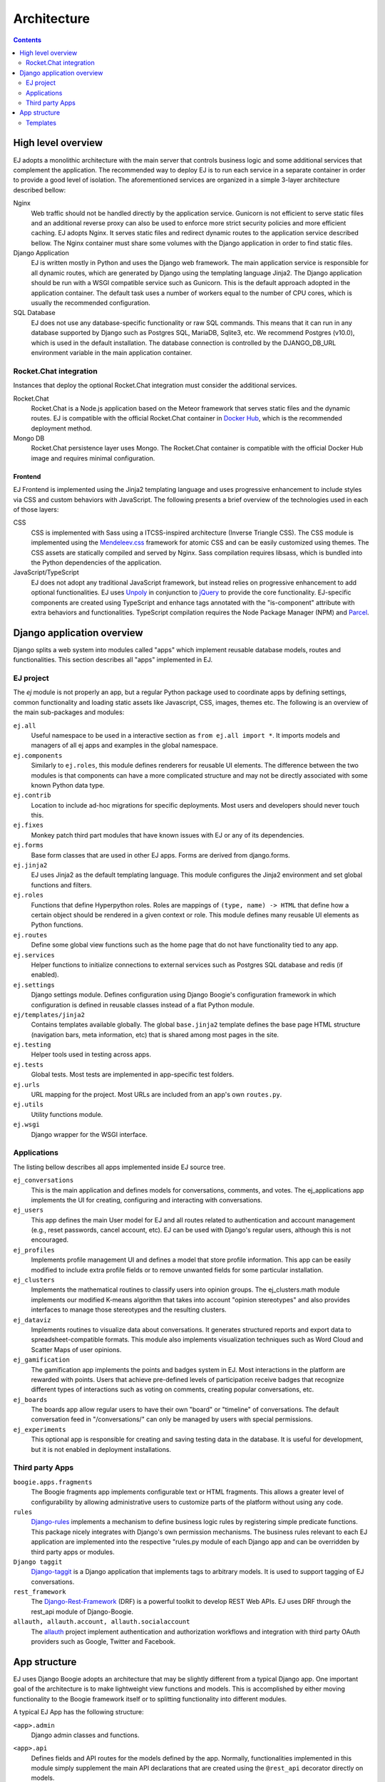 ============
Architecture
============

.. contents::
   :depth: 2

High level overview
===================

EJ adopts a monolithic architecture with the main server that controls business
logic and some additional services that complement the application. The
recommended way to deploy EJ is to run each service in a separate container in
order to provide a good level of isolation. The aforementioned services
are organized in a simple 3-layer architecture described bellow:

Nginx
    Web traffic should not be handled directly by the application service.
    Gunicorn is not efficient to serve static files and an additional reverse
    proxy can also be used to enforce more strict security policies and more
    efficient caching. EJ adopts Nginx. It serves static files and redirect
    dynamic routes to the application service described bellow. The Nginx
    container must share some volumes with the Django application in order to
    find static files.

Django Application
    EJ is written mostly in Python and uses the Django web framework.
    The main application service is responsible for all dynamic routes, which
    are generated by Django using the templating language Jinja2. The
    Django application should be run with a WSGI compatible service such as
    Gunicorn. This is the default approach adopted in the application container.
    The default task uses a number of workers equal to the number of CPU cores,
    which is usually the recommended configuration.

SQL Database
    EJ does not use any database-specific functionality or raw SQL commands.
    This means that it can run in any database supported by Django such as
    Postgres SQL, MariaDB, Sqlite3, etc. We recommend Postgres (v10.0), which is used
    in the default installation. The database connection is controlled by
    the DJANGO_DB_URL environment variable in the main application container.



Rocket.Chat integration
-----------------------

Instances that deploy the optional Rocket.Chat integration must consider the
additional services.

Rocket.Chat
    Rocket.Chat is a Node.js application based on the Meteor framework that
    serves static files and the dynamic routes. EJ is compatible with the
    official Rocket.Chat container in `Docker Hub`_, which is the recommended
    deployment method.

Mongo DB
    Rocket.Chat persistence layer uses Mongo. The Rocket.Chat container is
    compatible with the official Docker Hub image and requires minimal
    configuration.


.. _Docker Hub: https://hub.docker.com/_/rocketchat


Frontend
........

EJ Frontend is implemented using the Jinja2 templating language and uses
progressive enhancement to include styles via CSS and custom behaviors with
JavaScript. The following presents a brief overview of the technologies used
in each of those layers:

CSS
    CSS is implemented with Sass using a ITCSS-inspired architecture (Inverse
    Triangle CSS). The CSS module is implemented using the `Mendeleev.css`_
    framework for atomic CSS and can be easily customized using themes. The
    CSS assets are statically compiled and served by Nginx. Sass compilation
    requires libsass, which is bundled into the Python dependencies of the
    application.

JavaScript/TypeScript
    EJ does not adopt any traditional JavaScript framework, but instead relies on
    progressive enhancement to add optional functionalities. EJ uses Unpoly_ in
    conjunction to jQuery_ to provide the core functionality. EJ-specific components
    are created using TypeScript and enhance tags annotated with the "is-component"
    attribute with extra behaviors and functionalities. TypeScript compilation
    requires the Node Package Manager (NPM) and Parcel_.


.. _Mendeleev.css: https://www.npmjs.com/package/mendeleev.css
.. _Unpoly: https://unpoly.com
.. _jQuery: https://jquery.com
.. _Parcel: https://parceljs.org


Django application overview
===========================

Django splits a web system into modules called "apps" which implement reusable
database models, routes and functionalities. This section describes all "apps"
implemented in EJ.

EJ project
----------

The `ej` module is not properly an app, but a regular Python package used to
coordinate apps by defining settings, common functionality and loading static
assets like Javascript, CSS, images, themes etc. The following is an overview
of the main sub-packages and modules:

``ej.all``
    Useful namespace to be used in a interactive section as ``from ej.all import *``.
    It imports models and managers of all ej apps and examples in the global
    namespace.

``ej.components``
    Similarly to ``ej.roles``, this module defines renderers for reusable UI
    elements. The difference between the two modules is that components can have
    a more complicated structure and may not be directly associated with some
    known Python data type.

``ej.contrib``
    Location to include ad-hoc migrations for specific deployments. Most users
    and developers should never touch this.

``ej.fixes``
    Monkey patch third part modules that have known issues with EJ or any of
    its dependencies.

``ej.forms``
    Base form classes that are used in other EJ apps. Forms are derived from
    django.forms.

``ej.jinja2``
    EJ uses Jinja2 as the default templating language. This module configures the
    Jinja2 environment and set global functions and filters.

``ej.roles``
    Functions that define Hyperpython roles. Roles are mappings of
    ``(type, name) -> HTML`` that define how a certain object should be rendered
    in a given context or role. This module defines many reusable UI elements
    as Python functions.

``ej.routes``
    Define some global view functions such as the home page that do not have
    functionality tied to any app.

``ej.services``
    Helper functions to initialize connections to external services such as
    Postgres SQL database and redis (if enabled).

``ej.settings``
    Django settings module. Defines configuration using Django Boogie's
    configuration framework in which configuration is defined in reusable classes
    instead of a flat Python module.

``ej/templates/jinja2``
    Contains templates available globally. The global ``base.jinja2`` template
    defines the base page HTML structure (navigation bars, meta information, etc)
    that is shared among most pages in the site.

``ej.testing``
    Helper tools used in testing across apps.

``ej.tests``
    Global tests. Most tests are implemented in app-specific test folders.

``ej.urls``
    URL mapping for the project. Most URLs are included from an app's own
    ``routes.py``.

``ej.utils``
    Utility functions module.

``ej.wsgi``
    Django wrapper for the WSGI interface.


Applications
------------

The listing bellow describes all apps implemented inside EJ source tree.


``ej_conversations``
    This is the main application and defines models for conversations, comments,
    and votes. The ej_applications app implements the UI for creating, configuring
    and interacting with conversations.

``ej_users``
    This app defines the main User model for EJ and all routes related to
    authentication and account management (e.g., reset passwords, cancel account,
    etc). EJ can be used with Django's regular users, although this is not
    encouraged.

``ej_profiles``
    Implements profile management UI and defines a model that store profile
    information. This app can be easily modified to include extra profile fields
    or to remove unwanted fields for some particular installation.

``ej_clusters``
    Implements the mathematical routines to classify users into opinion groups.
    The ej_clusters.math module implements our modified K-means algorithm that
    takes into account "opinion stereotypes" and also provides interfaces to
    manage those stereotypes and the resulting clusters.

``ej_dataviz``
    Implements routines to visualize data about conversations. It generates
    structured reports and export data to spreadsheet-compatible formats. This
    module also implements visualization techniques such as Word Cloud and
    Scatter Maps of user opinions.

``ej_gamification``
    The gamification app implements the points and badges system in EJ. Most
    interactions in the platform are rewarded with points. Users that achieve
    pre-defined levels of participation receive badges that recognize different
    types of interactions such as voting on comments, creating popular
    conversations, etc.

``ej_boards``
    The boards app allow regular users to have their own "board" or "timeline"
    of conversations. The default conversation feed in "/conversations/" can
    only be managed by users with special permissions.

``ej_experiments``
    This optional app is responsible for creating and saving testing data in the
    database. It is useful for development, but it is not enabled in deployment
    installations.


Third party Apps
----------------

``boogie.apps.fragments``
    The Boogie fragments app implements configurable text or HTML fragments. This
    allows a greater level of configurability by allowing administrative users
    to customize parts of the platform without using any code.

``rules``
    Django-rules_ implements a mechanism to define business logic rules by
    registering simple predicate functions. This package nicely integrates with
    Django's own permission mechanisms. The business rules relevant to each
    EJ application are implemented into the respective "rules.py module of each
    Django app and can be overridden by third party apps or modules.

``Django taggit``
    Django-taggit_ is a Django application that implements tags to arbitrary
    models. It is used to support tagging of EJ conversations.

``rest_framework``
    The Django-Rest-Framework_ (DRF) is a powerful toolkit to develop REST Web APIs.
    EJ uses DRF through the rest_api module of Django-Boogie.

``allauth, allauth.account, allauth.socialaccount``
    The `allauth`_ project implement authentication and authorization workflows
    and integration with third party OAuth providers such as Google, Twitter and
    Facebook.

.. _Django-rules: https://github.com/dfunckt/django-rules
.. _allauth: https://www.intenct.nl/projects/django-allauth/
.. _Django-taggit: https://github.com/jazzband/django-taggit
.. _Django-Rest-Framework: https://www.django-rest-framework.org




App structure
=============

EJ uses Django Boogie adopts an architecture that may be slightly different
from a typical Django app. One important goal of the architecture is to make
lightweight view functions and models. This is accomplished by either moving
functionality to the Boogie framework itself or to splitting functionality
into different modules.

A typical EJ App has the following structure:

``<app>.admin``
    Django admin classes and functions.

``<app>.api``
    Defines fields and API routes for the models defined by the app. Normally,
    functionalities implemented in this module simply supplement the main API
    declarations that are created using the ``@rest_api`` decorator directly
    on models.

``<app>.apps``
    Django AppConfig mechanism. EJ apps usually should override the ``ready()``
    method of the app config and import the api, roles and rules modules.

``<app>.enums``
    This modules defines any enum type that is eventually used by models. Enums
    are usually imported into the model base namespace, so they should have no
    dependency on models.

``<app>.forms``
    Django forms defined for the app. Usually forms should inherit from ej.forms
    instead of using django.forms directly.

``<app>.math``
    All math functions should be defined in this module. Complicated mathematical
    transformations should be implemented as ScikitLearn transformations or
    pipelines.

``<app>.managers``
    In Django, model classes defines row logic and managers and querysets
    implements table logic. All methods that query or create models or filter
    querysets should be implemented in the "managers" module

``<app>.models``
    Just like in regular Django apps, this module defines the models for the
    app. Models should avoid implementing business logic inside them and ideally
    should restrict to database actions such as querying, validation, etc.

``<app>.mommy_recipes``
    EJ uses Model Mommy to create random fixtures for tests. This module should
    define a class that derives from ``ej.testing.EjRecipes`` and implements
    fixtures for each model defined in the app. This is only used in tests.

``<app>.routes``
    Regular Django apps have a views.py and a urls.py files. Django Boogies
    encourages to join both files into a single routes.py that defines view
    functions and maps them to routes using decorators.

``<app>.rules``
    Business rules are implemented as regular functions inside this module.
    This helps avoiding the "fat-models" anti-pattern that is common in Django
    projects. The rules module can define both permissions (which are user-centric
    predicate functions) and regular "values", which can return non-boolean
    values (e.g., number of comments user still has in conversation).

``<app>.roles``
    Hyperpython roles are simple functions that render objects in given contexts.
    For instance, we can register a "card" role to the Conversation class that
    renders the input conversation as a card in a listing view. Role functions
    must be associated with a type and a name describing is role and must return
    a Hyperpython html structure.

    In cases that Jinja2 is more convenient than Hyperpython, the
    ``ej.roles.with_template`` decorator can be used to associate the role with
    a Jinja template.

``<app>.tests``
    App's unit tests.

``<app>.validators``
    Implement the validation functions used in model fields or form fields inside
    the app.


Templates
---------

Templates reside inside the ``<app>/jinja2/`` folder. We use Django best practices
and save app-specific templates inside ``jinja2/<app-name>/<template-name>.jinja2``.
Templates names usually mirror the names of view functions in the ``routes.py``
file. For instance, a edit view for some conversation would be declared as::

    urlpatterns = Router(template='ej_conversations/{name}.jinja2')

    @urlpatterns.route("/<model:conversation>/edit/")
    def edit(request, conversation):
        ... # Implementation

This view function is automatically associated with the ``ej_conversations/edit.jinja2``
template, unless specified otherwise.

Most templates inherit from a base template at ``src/ej/templates/jinja2/base.jinja2``.
This template imports navigation elements such as menus and toolbars.
